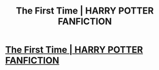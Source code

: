 #+TITLE: The First Time | HARRY POTTER FANFICTION

* [[https://www.youtube.com/watch?v=MZlEOohLYxg][The First Time | HARRY POTTER FANFICTION]]
:PROPERTIES:
:Author: YawManzo
:Score: 1
:DateUnix: 1510333162.0
:DateShort: 2017-Nov-10
:END:
